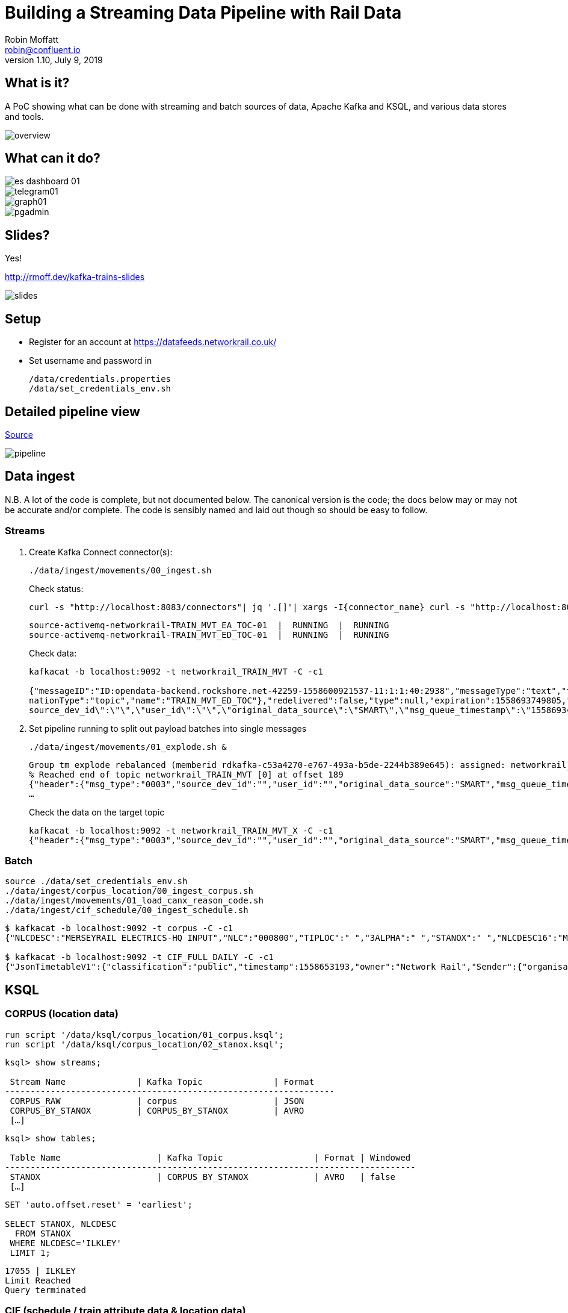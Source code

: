 = Building a Streaming Data Pipeline with Rail Data
Robin Moffatt <robin@confluent.io>
v1.10, July 9, 2019

== What is it?

A PoC showing what can be done with streaming and batch sources of data, Apache Kafka and KSQL, and various data stores and tools. 

image::images/overview.png[]

== What can it do? 

image::images/es_dashboard_01.png[]
image::images/telegram01.png[]
image::images/graph01.jpg[]
image::images/pgadmin.jpg[]

== Slides? 

Yes!

http://rmoff.dev/kafka-trains-slides

image::images/slides.png[]
== Setup

* Register for an account at https://datafeeds.networkrail.co.uk/
* Set username and password in 
+
[source,bash]
----
/data/credentials.properties
/data/set_credentials_env.sh
----

== Detailed pipeline view

https://docs.google.com/drawings/d/1xL5E1Zfj6YZcjbSI9aexBIZO_8wNVMsYhis96dTiJE4/edit?usp=sharing[Source]

image::images/pipeline.png[]

== Data ingest

N.B. A lot of the code is complete, but not documented below. The canonical version is the code; the docs below may or may not be accurate and/or complete. The code is sensibly named and laid out though so should be easy to follow. 

=== Streams

1. Create Kafka Connect connector(s):
+
[source,bash]
----
./data/ingest/movements/00_ingest.sh
----
+
Check status: 
+
[source,bash]
----
curl -s "http://localhost:8083/connectors"| jq '.[]'| xargs -I{connector_name} curl -s "http://localhost:8083/connectors/"{connector_name}"/status"| jq -c -M '[.name,.connector.state,.tasks[].state]|join(":|:")'| column -s : -t| sed 's/\"//g'| sort
----
+
[source,bash]
----
source-activemq-networkrail-TRAIN_MVT_EA_TOC-01  |  RUNNING  |  RUNNING
source-activemq-networkrail-TRAIN_MVT_ED_TOC-01  |  RUNNING  |  RUNNING
----
+
Check data: 
+
[source,bash]
----
kafkacat -b localhost:9092 -t networkrail_TRAIN_MVT -C -c1

{"messageID":"ID:opendata-backend.rockshore.net-42259-1558600921537-11:1:1:40:2938","messageType":"text","timestamp":1558693449805,"deliveryMode":2,"correlationID":null,"replyTo":null,"destination":{"desti
nationType":"topic","name":"TRAIN_MVT_ED_TOC"},"redelivered":false,"type":null,"expiration":1558693749805,"priority":4,"properties":{},"bytes":null,"map":null,"text":"[{\"header\":{\"msg_type\":\"0003\",\"
source_dev_id\":\"\",\"user_id\":\"\",\"original_data_source\":\"SMART\",\"msg_queue_timestamp\":\"1558693442000\",\"source_system_id\":\"TRUST\"},\"body\":{\"event_type\":\"ARR…
----

2. Set pipeline running to split out payload batches into single messages
+
[source,bash]
----
./data/ingest/movements/01_explode.sh &
----
+
[source,bash]
----
Group tm_explode rebalanced (memberid rdkafka-c53a4270-e767-493a-b5de-2244b389e645): assigned: networkrail_TRAIN_MVT [0]
% Reached end of topic networkrail_TRAIN_MVT [0] at offset 189
{"header":{"msg_type":"0003","source_dev_id":"","user_id":"","original_data_source":"SMART","msg_queue_timestamp":"1558694355000","source_system_id":"TRUST"},"body":{"event_type":"DEPARTURE","gbtt_timestamp":"","original_loc_stanox":"","planned_timestamp":"1558697700000","timetable_variation":"4","original_loc_timestamp":"","current_train_id":"","delay_monitoring_point":"false","next_report_run_time":"4","reporting_stanox":"00000","actual_timestamp":"1558697940000","correction_ind":"false","event_source":"AUTOMATIC","
…
----
+
Check the data on the target topic
+
[source,bash]
----
kafkacat -b localhost:9092 -t networkrail_TRAIN_MVT_X -C -c1
{"header":{"msg_type":"0003","source_dev_id":"","user_id":"","original_data_source":"SMART","msg_queue_timestamp":"1558694355000","source_system_id":"TRUST"},"body":{"event_type":"DEPARTURE","gbtt_timestamp":"","original_loc_stanox":"","planned_timestamp":"1558697700000","timetable_variation":"4","original_loc_timestamp":"","current_train_id":"","delay_monitoring_point":"false","next_report_run_time":"4","reporting_stanox":"00000","actual_timestamp":"1558697940000","correction_ind":"false","event_source":"AUTOMATIC","train_file_address":null,"platform":"","division_code":"20","train_terminated":"false","train_id":"321B74MH24","offroute_ind":"false","variation_status":"LATE","train_service_code":"11817020","toc_id":"20","loc_stanox":"32540","auto_expected":"true","direction_ind":"UP","route":"1","planned_event_type":"DEPARTURE","next_report_stanox":"32557","line_ind":""}}
----


=== Batch

[source,bash]
----
source ./data/set_credentials_env.sh
./data/ingest/corpus_location/00_ingest_corpus.sh
./data/ingest/movements/01_load_canx_reason_code.sh
./data/ingest/cif_schedule/00_ingest_schedule.sh
----

[source,bash]
----
$ kafkacat -b localhost:9092 -t corpus -C -c1
{"NLCDESC":"MERSEYRAIL ELECTRICS-HQ INPUT","NLC":"000800","TIPLOC":" ","3ALPHA":" ","STANOX":" ","NLCDESC16":"MPTE HQ INPUT","UIC":" "}

$ kafkacat -b localhost:9092 -t CIF_FULL_DAILY -C -c1
{"JsonTimetableV1":{"classification":"public","timestamp":1558653193,"owner":"Network Rail","Sender":{"organisation":"Rockshore","application":"NTROD","component":"SCHEDULE"},"Metadata":{"type":"full","sequence":2535}}}
----

== KSQL

=== CORPUS (location data)

[source,sql]
----
run script '/data/ksql/corpus_location/01_corpus.ksql';
run script '/data/ksql/corpus_location/02_stanox.ksql';
----

[source,sql]
----
ksql> show streams;

 Stream Name              | Kafka Topic              | Format
-----------------------------------------------------------------
 CORPUS_RAW               | corpus                   | JSON
 CORPUS_BY_STANOX         | CORPUS_BY_STANOX         | AVRO
 […]
----

[source,sql]
----
ksql> show tables;

 Table Name                   | Kafka Topic                  | Format | Windowed
---------------------------------------------------------------------------------
 STANOX                       | CORPUS_BY_STANOX             | AVRO   | false
 […]
----

[source,sql]
----
SET 'auto.offset.reset' = 'earliest';

SELECT STANOX, NLCDESC
  FROM STANOX
 WHERE NLCDESC='ILKLEY' 
 LIMIT 1;
----

[source,sql]
----
17055 | ILKLEY
Limit Reached
Query terminated
----

=== CIF (schedule / train attribute data & location data)

[source,sql]
----
run script '/data/ksql/cif_schedule/01_schedule_raw.ksql';
run script '/data/ksql/cif_schedule/02_tiploc.ksql';
run script '/data/ksql/cif_schedule/03_schedule.ksql';
----

If you get `Avro schema for message values on topic TIPLOC_FLAT_KEYED does not exist in the Schema Registry.` after running `02_tiploc.ksql` then wait a few moments and then re-run it; the topic on which it's built is created and populated by the preceeding step, and it may not have kicked in yet. 

[source,sql]
----
ksql> SHOW STREAMS;

 Stream Name              | Kafka Topic              | Format
-----------------------------------------------------------------
 TIPLOC_FLAT_KEYED        | TIPLOC_FLAT_KEYED        | AVRO
 SCHEDULE_RAW             | CIF_FULL_DAILY           | JSON
 SCHEDULE_00              | SCHEDULE_00              | AVRO
 SCHEDULE_01              | SCHEDULE_01              | AVRO
 […]
----


[source,sql]
----
SELECT SCHEDULE_KEY,
       TRAIN_STATUS,
       POWER_TYPE,
       SEATING_CLASSES,
       TRAIN_CATEGORY 
  FROM SCHEDULE_01 
 WHERE ORIGINATING_LOCATION='ILKLEY' 
 LIMIT 1;
----

[source,sql]
----
Y61618/2019-05-20/P | Passenger & Parcels (Permanent - WTT) | Electric Multiple Unit | Standard only | Ordinary Passenger Trains: Ordinary Passenger
Limit Reached
Query terminated
----

[source,sql]
----
ksql> SHOW TABLES;

 Table Name                   | Kafka Topic                  | Format | Windowed
---------------------------------------------------------------------------------
 TIPLOC                       | TIPLOC_FLAT_KEYED            | AVRO   | false
 […]
----

[source,sql]
----
SET 'auto.offset.reset' = 'earliest';

SELECT TIPLOC_CODE, 
       NALCO,
       STANOX, 
       CRS_CODE,
       DESCRIPTION,
       TPS_DESCRIPTION
  FROM TIPLOC
 WHERE DESCRIPTION='ILKLEY' 
 LIMIT 1;
----

[source,sql]
----
ILKLEY | 856800 | 17055 | ILK | ILKLEY | ILKLEY
Limit Reached
Query terminated
----

=== Train Movements

[source,sql]
----
RUN SCRIPT '/data/ksql/movements/01_canx_reason.ksql';
RUN SCRIPT '/data/ksql/movements/01_movement_raw.ksql';
RUN SCRIPT '/data/ksql/movements/02_activations.ksql';
RUN SCRIPT '/data/ksql/movements/02_cancellations.ksql';
RUN SCRIPT '/data/ksql/movements/02_movements.ksql';
RUN SCRIPT '/data/ksql/movements/03_activations_table.ksql';
RUN SCRIPT '/data/ksql/movements/04_cancellations_activations.ksql';
RUN SCRIPT '/data/ksql/movements/04_movements_activations.ksql';
RUN SCRIPT '/data/ksql/movements/05_cancellations_activations_schedules.ksql';
RUN SCRIPT '/data/ksql/movements/05_movements_activations_schedules.ksql';
----

==== Movements

[source,sql]
----
SELECT TIMESTAMPTOSTRING(ROWTIME, 'yyyy-MM-dd HH:mm:ss') as ACTUAL_TIMESTAMP,
       EVENT_TYPE,
       LOC_NLCDESC,
       CASE WHEN LEN(PLATFORM)> 0 THEN 'Platform' + PLATFORM ELSE '' END AS PLATFORM,
       CASE WHEN VARIATION_STATUS = 'ON TIME' THEN 'ON TIME' 
            WHEN VARIATION_STATUS = 'LATE' THEN TIMETABLE_VARIATION + ' MINS LATE' 
            WHEN VARIATION_STATUS='EARLY' THEN TIMETABLE_VARIATION + ' MINS EARLY' 
         END AS VARIATION ,
       VARIATION_STATUS,
       TOC,
       TRAIN_ID,
       TRAIN_SERVICE_CODE
  FROM TRAIN_MOVEMENTS_01 
  WHERE LOC_NLCDESC = 'BEN RHYDDING';
----

[source,sql]
----
2019-05-24 11:42:00 | ARRIVAL | BEN RHYDDING | Platform 1 | 1 MINS LATE | LATE | Arriva Trains Northern | 172D48MI24 | 11821020
2019-05-24 11:42:00 | ARRIVAL | BEN RHYDDING | Platform 2 | ON TIME | ON TIME | Arriva Trains Northern | 172V27MJ24 | 11819020
2019-05-24 11:43:00 | DEPARTURE | BEN RHYDDING | Platform 2 | 1 MINS LATE | LATE | Arriva Trains Northern | 172V27MJ24 | 11819020
2019-05-24 11:43:00 | DEPARTURE | BEN RHYDDING | Platform 1 | 2 MINS LATE | LATE | Arriva Trains Northern | 172D48MI24 | 11821020
2019-05-24 11:54:00 | ARRIVAL | BEN RHYDDING | Platform 1 | ON TIME | ON TIME | Arriva Trains Northern | 172V26MJ24 | 11819020
----

==== Cancellations

TODO


== TODO

* Automate ingest & monitoring
** currently cron, replace with Apache Airflow?
* Ad-hoc visual analysis
** Superset? Google Data Studio? AWS Quicksight?
* Handle schedule nested array to be able to show for each train movement its planned route 
* Proper partitioning of topics (current partitions=1 🙄)
* Finish this README
